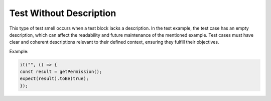 Test Without Description
=====
This type of test smell occurs when a test block lacks a description. In the test example, the test case has an empty description, which can affect the readability and future maintenance of the mentioned example. Test cases must have clear and coherent descriptions relevant to their defined context, ensuring they fulfill their objectives.

Example:

.. code-block:: javascript

   it("", () => {
   const result = getPermission();
   expect(result).toBe(true);
   });
